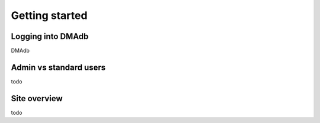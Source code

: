 .. _getting-started:

Getting started
========================================
.. role:: bash(code)
   :language: bash




Logging into DMAdb
''''''''''''''''''''''''''''''''''''''''''''''''''

DMAdb 



Admin vs standard users
''''''''''''''''''''''''''''''''''''''''''''''''''

todo



Site overview
''''''''''''''''''''''''''''''''''''''''''''''''''

todo
